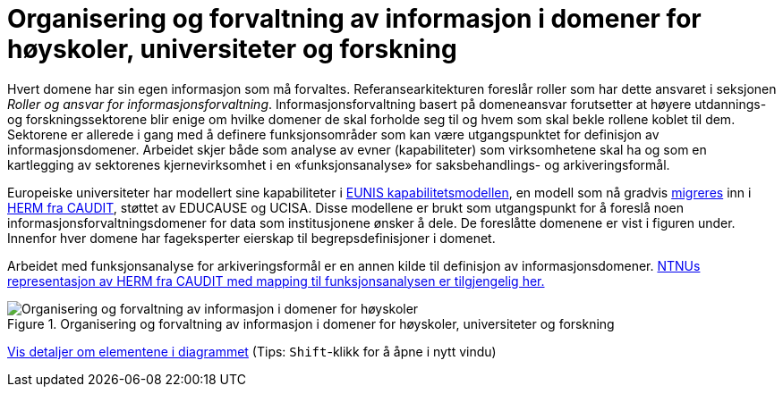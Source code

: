 = Organisering og forvaltning av informasjon i domener for høyskoler, universiteter og forskning
:wysiwig_editing: 1
ifeval::[{wysiwig_editing} == 1]
:imagepath: ../images/
endif::[]
ifeval::[{wysiwig_editing} == 0]
:imagepath: main@unit-ra:unit-ra-datadeling-tilnærming:
endif::[]
:toc: left
:experimental:
:toclevels: 4
:sectnums:
:sectnumlevels: 9

Hvert domene har sin egen informasjon som må forvaltes. Referansearkitekturen foreslår roller som har dette ansvaret i seksjonen
_Roller og ansvar for informasjonsforvaltning_. 
Informasjonsforvaltning basert på domeneansvar forutsetter at høyere utdannings- og forskningssektorene blir enige om hvilke domener de skal forholde seg til og hvem som skal bekle rollene koblet til dem. Sektorene er allerede i gang med å definere funksjonsområder som kan være utgangspunktet for definisjon av informasjonsdomener. Arbeidet skjer både som analyse av evner (kapabiliteter) som virksomhetene skal ha og som en kartlegging av sektorenes kjernevirksomhet i en «funksjonsanalyse» for saksbehandlings- og arkiveringsformål.

Europeiske universiteter har modellert sine kapabiliteter i https://app.powerbi.com/view?r=eyJrIjoiMThhNjkzNmItOGQ4NC00MDkzLWI3MDQtNzY0ZjA1MjQ5MzViIiwidCI6ImFlMWE3NzI0LTQwNDEtNDQ2Mi1hNmRjLTUzOGNiMTk5NzA3ZSIsImMiOjh9[EUNIS kapabilitetsmodellen], en modell som nå gradvis https://www.caudit.edu.au/news/higher-education-reference-models-updated[migreres] inn i https://www.caudit.edu.au/EA-Framework[HERM fra CAUDIT], støttet av EDUCAUSE og UCISA. Disse modellene er brukt  som utgangspunkt for å foreslå noen informasjonsforvaltningsdomener for data som institusjonene ønsker å dele. De foreslåtte domenene er vist i figuren under. Innenfor hver domene har fageksperter eierskap til begrepsdefinisjoner i domenet.

Arbeidet med funksjonsanalyse for arkiveringsformål er en annen kilde til definisjon av informasjonsdomener. https://app.ardoq.com/presentation/ntnusandbox/2827eafaf53bc053131585e7/slide/52d7ab22765dde7928979b84[NTNUs representasjon av HERM fra CAUDIT med mapping til funksjonsanalysen er tilgjengelig her.]


.Organisering og forvaltning av informasjon i domener for høyskoler, universiteter og forskning
image::{imagepath}Organisering og forvaltning av informasjon i domener for høyskoler, universiteter og forskning.png[alt=Organisering og forvaltning av informasjon i domener for høyskoler, universiteter og forskning image]


****
xref:main@unit-ra:unit-ra-datadeling-tilnærming:page$Organisering og forvaltning av informasjon i domener for høyskoler, universiteter og forskning.var.1.adoc[Vis detaljer om elementene i diagrammet] (Tips: kbd:[Shift]-klikk for å åpne i nytt vindu)
****


